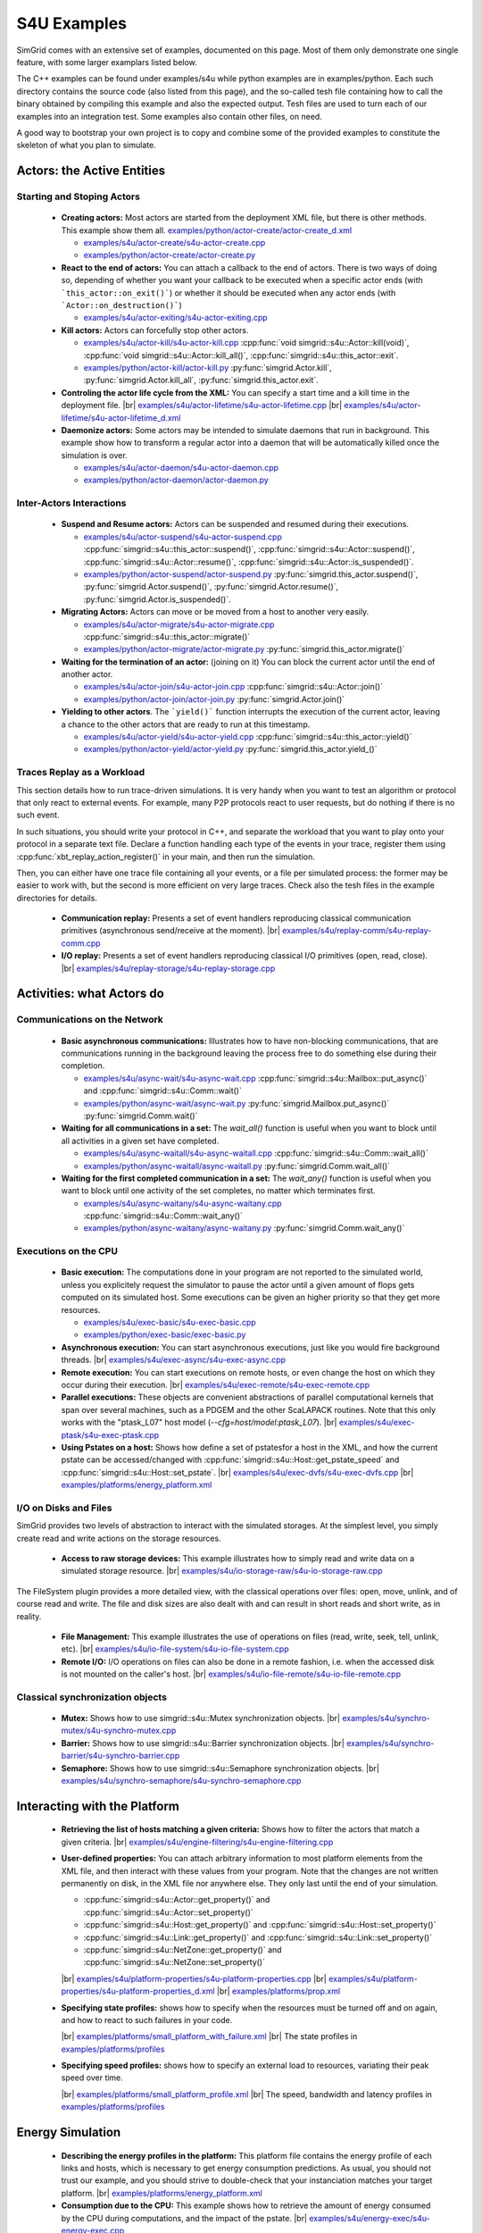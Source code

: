 .. S4U (Simgrid for you) is the next interface of SimGrid, expected to be released with SimGrid 4.0.
..
.. Even if it is not completely rock stable yet, it may well already fit
.. your needs. You are welcome to try it and report any interface
.. glitches that you see. Be however warned that the interface may change
.. until the final release.  You will have to adapt your code on the way.
.. 
.. This file follows the ReStructured syntax to be included in the
.. documentation, but it should remain readable directly.


S4U Examples
************

SimGrid comes with an extensive set of examples, documented on this
page. Most of them only demonstrate one single feature, with some
larger examplars listed below. 

The C++ examples can be found under examples/s4u while python examples
are in examples/python. Each such directory contains the source code (also listed
from this page), and the so-called tesh file containing how to call
the binary obtained by compiling this example and also the expected
output. Tesh files are used to turn each of our examples into an
integration test. Some examples also contain other files, on need.

A good way to bootstrap your own project is to copy and combine some
of the provided examples to constitute the skeleton of what you plan
to simulate.

===========================
Actors: the Active Entities
===========================


Starting and Stoping Actors
---------------------------

  - **Creating actors:**
    Most actors are started from the deployment XML file, but there is other methods.
    This example show them all.
    `examples/python/actor-create/actor-create_d.xml <https://framagit.org/simgrid/simgrid/tree/master/examples/python/actor-create/actor-create_d.xml>`_
    
    - |cpp| `examples/s4u/actor-create/s4u-actor-create.cpp <https://framagit.org/simgrid/simgrid/tree/master/examples/s4u/actor-create/s4u-actor-create.cpp>`_
    - |py|  `examples/python/actor-create/actor-create.py <https://framagit.org/simgrid/simgrid/tree/master/examples/python/actor-create/actor-create.py>`_

  - **React to the end of actors:**
    You can attach a callback to the end of actors. There is two ways
    of doing so, depending of whether you want your callback to be
    executed when a specific actor ends (with ```this_actor::on_exit()```)
    or whether it should be executed when any actor ends (with
    ```Actor::on_destruction()```)

    - |cpp| `examples/s4u/actor-exiting/s4u-actor-exiting.cpp <https://framagit.org/simgrid/simgrid/tree/master/examples/s4u/actor-exiting/s4u-actor-exiting.cpp>`_

  - **Kill actors:**
    Actors can forcefully stop other actors.
    
    - |cpp| `examples/s4u/actor-kill/s4u-actor-kill.cpp <https://framagit.org/simgrid/simgrid/tree/master/examples/s4u/actor-kill/s4u-actor-kill.cpp>`_
      :cpp:func:`void simgrid::s4u::Actor::kill(void)`,
      :cpp:func:`void simgrid::s4u::Actor::kill_all()`,
      :cpp:func:`simgrid::s4u::this_actor::exit`.
    - |py| `examples/python/actor-kill/actor-kill.py <https://framagit.org/simgrid/simgrid/tree/master/examples/python/actor-kill/actor-kill.py>`_
      :py:func:`simgrid.Actor.kill`,
      :py:func:`simgrid.Actor.kill_all`, 
      :py:func:`simgrid.this_actor.exit`.

  - **Controling the actor life cycle from the XML:**
    You can specify a start time and a kill time in the deployment
    file.
    |br| `examples/s4u/actor-lifetime/s4u-actor-lifetime.cpp <https://framagit.org/simgrid/simgrid/tree/master/examples/s4u/actor-lifetime/s4u-actor-lifetime.cpp>`_
    |br| `examples/s4u/actor-lifetime/s4u-actor-lifetime_d.xml <https://framagit.org/simgrid/simgrid/tree/master/examples/s4u/actor-lifetime/s4u-actor-lifetime_d.xml>`_

  - **Daemonize actors:**
    Some actors may be intended to simulate daemons that run in background. This example show how to transform a regular
    actor into a daemon that will be automatically killed once the simulation is over.
    
    - |cpp| `examples/s4u/actor-daemon/s4u-actor-daemon.cpp <https://framagit.org/simgrid/simgrid/tree/master/examples/s4u/actor-daemon/s4u-actor-daemon.cpp>`_
    - |py|  `examples/python/actor-daemon/actor-daemon.py <https://framagit.org/simgrid/simgrid/tree/master/examples/python/actor-daemon/actor-daemon.py>`_
    
Inter-Actors Interactions
-------------------------

  - **Suspend and Resume actors:**    
    Actors can be suspended and resumed during their executions.
    
    - |cpp| `examples/s4u/actor-suspend/s4u-actor-suspend.cpp <https://framagit.org/simgrid/simgrid/tree/master/examples/s4u/actor-suspend/s4u-actor-suspend.cpp>`_
      :cpp:func:`simgrid::s4u::this_actor::suspend()`,
      :cpp:func:`simgrid::s4u::Actor::suspend()`, :cpp:func:`simgrid::s4u::Actor::resume()`, :cpp:func:`simgrid::s4u::Actor::is_suspended()`.
    - |py|  `examples/python/actor-suspend/actor-suspend.py <https://framagit.org/simgrid/simgrid/tree/master/examples/python/actor-suspend/actor-suspend.py>`_
      :py:func:`simgrid.this_actor.suspend()`,
      :py:func:`simgrid.Actor.suspend()`, :py:func:`simgrid.Actor.resume()`, :py:func:`simgrid.Actor.is_suspended()`.

  - **Migrating Actors:**
    Actors can move or be moved from a host to another very easily.
    
    - |cpp| `examples/s4u/actor-migrate/s4u-actor-migrate.cpp <https://framagit.org/simgrid/simgrid/tree/master/examples/s4u/actor-migrate/s4u-actor-migrate.cpp>`_
      :cpp:func:`simgrid::s4u::this_actor::migrate()`
    - |py|  `examples/python/actor-migrate/actor-migrate.py <https://framagit.org/simgrid/simgrid/tree/master/examples/python/actor-migrate/actor-migrate.py>`_
      :py:func:`simgrid.this_actor.migrate()`

  - **Waiting for the termination of an actor:** (joining on it)
    You can block the current actor until the end of another actor.
    
    - |cpp| `examples/s4u/actor-join/s4u-actor-join.cpp <https://framagit.org/simgrid/simgrid/tree/master/examples/s4u/actor-join/s4u-actor-join.cpp>`_
      :cpp:func:`simgrid::s4u::Actor::join()`
    - |py|  `examples/python/actor-join/actor-join.py <https://framagit.org/simgrid/simgrid/tree/master/examples/python/actor-join/actor-join.py>`_
      :py:func:`simgrid.Actor.join()`

  - **Yielding to other actors**.
    The ```yield()``` function interrupts the execution of the current
    actor, leaving a chance to the other actors that are ready to run
    at this timestamp.
    
    - |cpp| `examples/s4u/actor-yield/s4u-actor-yield.cpp <https://framagit.org/simgrid/simgrid/tree/master/examples/s4u/actor-yield/s4u-actor-yield.cpp>`_
      :cpp:func:`simgrid::s4u::this_actor::yield()`
    - |py|  `examples/python/actor-yield/actor-yield.py <https://framagit.org/simgrid/simgrid/tree/master/examples/python/actor-yield/actor-yield.py>`_
      :py:func:`simgrid.this_actor.yield_()`

Traces Replay as a Workload
---------------------------

This section details how to run trace-driven simulations. It is very
handy when you want to test an algorithm or protocol that only react
to external events. For example, many P2P protocols react to user
requests, but do nothing if there is no such event.

In such situations, you should write your protocol in C++, and separate
the workload that you want to play onto your protocol in a separate
text file. Declare a function handling each type of the events in your
trace, register them using :cpp:func:`xbt_replay_action_register()` in
your main, and then run the simulation.

Then, you can either have one trace file containing all your events,
or a file per simulated process: the former may be easier to work
with, but the second is more efficient on very large traces. Check
also the tesh files in the example directories for details.

  - **Communication replay:**
    Presents a set of event handlers reproducing classical communication
    primitives (asynchronous send/receive at the moment).
    |br| `examples/s4u/replay-comm/s4u-replay-comm.cpp  <https://framagit.org/simgrid/simgrid/tree/master/examples/s4u/replay-comm/s4u-replay-comm.cpp>`_

  - **I/O replay:**
    Presents a set of event handlers reproducing classical I/O
    primitives (open, read, close).
    |br| `examples/s4u/replay-storage/s4u-replay-storage.cpp  <https://framagit.org/simgrid/simgrid/tree/master/examples/s4u/replay-storage/s4u-replay-storage.cpp>`_

==========================
Activities: what Actors do
==========================

Communications on the Network
-----------------------------

 - **Basic asynchronous communications:**
   Illustrates how to have non-blocking communications, that are
   communications running in the background leaving the process free
   to do something else during their completion. 
   
   - |cpp| `examples/s4u/async-wait/s4u-async-wait.cpp <https://framagit.org/simgrid/simgrid/tree/master/examples/s4u/async-wait/s4u-async-wait.cpp>`_
     :cpp:func:`simgrid::s4u::Mailbox::put_async()` and :cpp:func:`simgrid::s4u::Comm::wait()`
   - |py|  `examples/python/async-wait/async-wait.py <https://framagit.org/simgrid/simgrid/tree/master/examples/python/async-wait/async-wait.py>`_
     :py:func:`simgrid.Mailbox.put_async()` :py:func:`simgrid.Comm.wait()`

 - **Waiting for all communications in a set:**
   The `wait_all()` function is useful when you want to block until
   all activities in a given set have completed. 
   
   - |cpp| `examples/s4u/async-waitall/s4u-async-waitall.cpp <https://framagit.org/simgrid/simgrid/tree/master/examples/s4u/async-waitall/s4u-async-waitall.cpp>`_
     :cpp:func:`simgrid::s4u::Comm::wait_all()`
   - |py| `examples/python/async-waitall/async-waitall.py <https://framagit.org/simgrid/simgrid/tree/master/examples/python/async-waitall/async-waitall.py>`_
     :py:func:`simgrid.Comm.wait_all()`

 - **Waiting for the first completed communication in a set:**
   The `wait_any()` function is useful
   when you want to block until one activity of the set completes, no
   matter which terminates first.
   
   - |cpp| `examples/s4u/async-waitany/s4u-async-waitany.cpp <https://framagit.org/simgrid/simgrid/tree/master/examples/s4u/async-waitany/s4u-async-waitany.cpp>`_
     :cpp:func:`simgrid::s4u::Comm::wait_any()`
   - |py| `examples/python/async-waitany/async-waitany.py <https://framagit.org/simgrid/simgrid/tree/master/examples/python/async-waitany/async-waitany.py>`_
     :py:func:`simgrid.Comm.wait_any()`
     
.. todo:: review the `ready` and `waituntil` examples and add them here.
   
.. _s4u_ex_execution:

Executions on the CPU
---------------------

  - **Basic execution:**
    The computations done in your program are not reported to the
    simulated world, unless you explicitely request the simulator to pause
    the actor until a given amount of flops gets computed on its simulated
    host. Some executions can be given an higher priority so that they
    get more resources.
    
    - |cpp| `examples/s4u/exec-basic/s4u-exec-basic.cpp <https://framagit.org/simgrid/simgrid/tree/master/examples/s4u/exec-basic/s4u-exec-basic.cpp>`_
    - |py|  `examples/python/exec-basic/exec-basic.py <https://framagit.org/simgrid/simgrid/tree/master/examples/python/exec-basic/exec-basic.py>`_

  - **Asynchronous execution:**
    You can start asynchronous executions, just like you would fire
    background threads.
    |br| `examples/s4u/exec-async/s4u-exec-async.cpp <https://framagit.org/simgrid/simgrid/tree/master/examples/s4u/exec-async/s4u-exec-async.cpp>`_
    
  - **Remote execution:**
    You can start executions on remote hosts, or even change the host
    on which they occur during their execution.
    |br| `examples/s4u/exec-remote/s4u-exec-remote.cpp <https://framagit.org/simgrid/simgrid/tree/master/examples/s4u/exec-remote/s4u-exec-remote.cpp>`_

  - **Parallel executions:**
    These objects are convenient abstractions of parallel
    computational kernels that span over several machines, such as a
    PDGEM and the other ScaLAPACK routines. Note that this only works
    with the "ptask_L07" host model (`--cfg=host/model:ptask_L07`).
    |br| `examples/s4u/exec-ptask/s4u-exec-ptask.cpp <https://framagit.org/simgrid/simgrid/tree/master/examples/s4u/exec-ptask/s4u-exec-ptask.cpp>`_
    
  - **Using Pstates on a host:**
    Shows how define a set of pstatesfor a host in the XML, and how the current
    pstate can be accessed/changed with :cpp:func:`simgrid::s4u::Host::get_pstate_speed` and :cpp:func:`simgrid::s4u::Host::set_pstate`.
    |br| `examples/s4u/exec-dvfs/s4u-exec-dvfs.cpp <https://framagit.org/simgrid/simgrid/tree/master/examples/s4u/exec-dvfs/s4u-exec-dvfs.cpp>`_
    |br| `examples/platforms/energy_platform.xml <https://framagit.org/simgrid/simgrid/tree/master/examples/platforms/energy_platform.xml>`_

I/O on Disks and Files
----------------------

SimGrid provides two levels of abstraction to interact with the
simulated storages. At the simplest level, you simply create read and
write actions on the storage resources.

  - **Access to raw storage devices:**
    This example illustrates how to simply read and write data on a
    simulated storage resource.
    |br| `examples/s4u/io-storage-raw/s4u-io-storage-raw.cpp  <https://framagit.org/simgrid/simgrid/tree/master/examples/s4u/io-storage-raw/s4u-io-storage-raw.cpp>`_

The FileSystem plugin provides a more detailed view, with the
classical operations over files: open, move, unlink, and of course
read and write. The file and disk sizes are also dealt with and can
result in short reads and short write, as in reality.

  - **File Management:**
    This example illustrates the use of operations on files
    (read, write, seek, tell, unlink, etc).
    |br| `examples/s4u/io-file-system/s4u-io-file-system.cpp <https://framagit.org/simgrid/simgrid/tree/master/examples/s4u/io-file-system/s4u-io-file-system.cpp>`_

  - **Remote I/O:**
    I/O operations on files can also be done in a remote fashion, 
    i.e. when the accessed disk is not mounted on the caller's host.
    |br| `examples/s4u/io-file-remote/s4u-io-file-remote.cpp  <https://framagit.org/simgrid/simgrid/tree/master/examples/s4u/io-file-remote/s4u-io-file-remote.cpp>`_

Classical synchronization objects
---------------------------------

 - **Mutex:**
   Shows how to use simgrid::s4u::Mutex synchronization objects.
   |br| `examples/s4u/synchro-mutex/s4u-synchro-mutex.cpp <https://framagit.org/simgrid/simgrid/tree/master/examples/s4u/synchro-mutex/s4u-synchro-mutex.cpp>`_

 - **Barrier:**
   Shows how to use simgrid::s4u::Barrier synchronization objects.
   |br| `examples/s4u/synchro-barrier/s4u-synchro-barrier.cpp <https://framagit.org/simgrid/simgrid/tree/master/examples/s4u/synchro-barrier/s4u-synchro-barrier.cpp>`_

 - **Semaphore:**
   Shows how to use simgrid::s4u::Semaphore synchronization objects.
   |br| `examples/s4u/synchro-semaphore/s4u-synchro-semaphore.cpp <https://framagit.org/simgrid/simgrid/tree/master/examples/s4u/synchro-semaphore/s4u-synchro-semaphore.cpp>`_

=============================
Interacting with the Platform
=============================

 - **Retrieving the list of hosts matching a given criteria:**
   Shows how to filter the actors that match a given criteria.
   |br| `examples/s4u/engine-filtering/s4u-engine-filtering.cpp <https://framagit.org/simgrid/simgrid/tree/master/examples/s4u/engine-filtering/s4u-engine-filtering.cpp>`_

 - **User-defined properties:**
   You can attach arbitrary information to most platform elements from
   the XML file, and then interact with these values from your
   program. Note that the changes are not written permanently on disk,
   in the XML file nor anywhere else. They only last until the end of
   your simulation.
   
   - :cpp:func:`simgrid::s4u::Actor::get_property()` and :cpp:func:`simgrid::s4u::Actor::set_property()`
   - :cpp:func:`simgrid::s4u::Host::get_property()` and :cpp:func:`simgrid::s4u::Host::set_property()`
   - :cpp:func:`simgrid::s4u::Link::get_property()` and :cpp:func:`simgrid::s4u::Link::set_property()`
   - :cpp:func:`simgrid::s4u::NetZone::get_property()` and :cpp:func:`simgrid::s4u::NetZone::set_property()`
     
   |br| `examples/s4u/platform-properties/s4u-platform-properties.cpp <https://framagit.org/simgrid/simgrid/tree/master/examples/s4u/platform-properties/s4u-platform-properties.cpp>`_
   |br| `examples/s4u/platform-properties/s4u-platform-properties_d.xml <https://framagit.org/simgrid/simgrid/tree/master/examples/s4u/platform-properties/s4u-platform-properties_d.xml>`_
   |br| `examples/platforms/prop.xml <https://framagit.org/simgrid/simgrid/tree/master/examples/platforms/prop.xml>`_

 - **Specifying state profiles:** shows how to specify when the
   resources must be turned off and on again, and how to react to such
   failures in your code.
   
   |br| `examples/platforms/small_platform_with_failure.xml <https://framagit.org/simgrid/simgrid/tree/master/examples/platforms/small_platform_with_failure.xml>`_
   |br| The state profiles in `examples/platforms/profiles <https://framagit.org/simgrid/simgrid/tree/master/examples/platforms/profiles>`_

 - **Specifying speed profiles:** shows how to specify an external
   load to resources, variating their peak speed over time.
   
   |br| `examples/platforms/small_platform_profile.xml <https://framagit.org/simgrid/simgrid/tree/master/examples/platforms/small_platform_profile.xml>`_
   |br| The speed, bandwidth and latency profiles in `examples/platforms/profiles  <https://framagit.org/simgrid/simgrid/tree/master/examples/platforms/profiles>`_

=================
Energy Simulation
=================

  - **Describing the energy profiles in the platform:**
    This platform file contains the energy profile of each links and
    hosts, which is necessary to get energy consumption predictions.
    As usual, you should not trust our example, and you should strive
    to double-check that your instanciation matches your target platform.
    |br| `examples/platforms/energy_platform.xml <https://framagit.org/simgrid/simgrid/tree/master/examples/platforms/energy_platform.xml>`_

  - **Consumption due to the CPU:** 
    This example shows how to retrieve the amount of energy consumed
    by the CPU during computations, and the impact of the pstate.
    |br| `examples/s4u/energy-exec/s4u-energy-exec.cpp <https://framagit.org/simgrid/simgrid/tree/master/examples/s4u/energy-exec/s4u-energy-exec.cpp>`_

  - **Consumption due to the network:**
    This example shows how to retrieve and display the energy consumed
    by the network during communications.
    |br| `examples/s4u/energy-link/s4u-energy-link.cpp <https://framagit.org/simgrid/simgrid/tree/master/examples/s4u/energy-link/s4u-energy-link.cpp>`_

  - **Modeling the shutdown and boot of hosts:**
    Simple example of model of model for the energy consumption during
    the host boot and shutdown periods.
    |br| `examples/s4u/energy-boot/platform_boot.xml <https://framagit.org/simgrid/simgrid/tree/master/examples/s4u/energy-boot/platform_boot.xml>`_
    |br| `examples/s4u/energy-boot/s4u-energy-boot.cpp <https://framagit.org/simgrid/simgrid/tree/master/examples/s4u/energy-boot/s4u-energy-boot.cpp>`_

=======================
Tracing and Visualizing
=======================

Tracing can be activated by various configuration options which
are illustrated in these example. See also the 
:ref:`full list of options related to tracing <tracing_tracing_options>`.

It is interesting to run the process-create example with the following
options to see the task executions:

  - **Platform Tracing:**
    This program is a toy example just loading the platform, so that
    you can play with the platform visualization. Recommanded options:
    ``--cfg=tracing:yes --cfg=tracing/categorized:yes``
    |br| `examples/s4u/trace-platform/s4u-trace-platform.cpp <https://framagit.org/simgrid/simgrid/tree/master/examples/s4u/trace-platform/s4u-trace-platform.cpp>`_

========================
Larger SimGrid Examplars
========================

This section contains application examples that are somewhat larger
than the previous examples.

  - **Ping Pong:**
    This simple example just sends one message back and forth.
    The tesh file laying in the directory show how to start the simulator binary, highlighting how to pass options to 
    the simulators (as detailed in Section :ref:`options`). 
    |br| `examples/s4u/app-pingpong/s4u-app-pingpong.cpp <https://framagit.org/simgrid/simgrid/tree/master/examples/s4u/app-pingpong/s4u-app-pingpong.cpp>`_

  - **Token ring:**
    Shows how to implement a classical communication pattern, where a
    token is exchanged along a ring to reach every participant.
    |br| `examples/s4u/app-token-ring/s4u-app-token-ring.cpp <https://framagit.org/simgrid/simgrid/tree/master/examples/s4u/app-token-ring/s4u-app-token-ring.cpp>`_

  - **Master Workers:**
    Another good old example, where one Master process has a bunch of task to dispatch to a set of several Worker 
    processes. This example comes in two equivalent variants, one
    where the actors are specified as simple functions (which is easier to
    understand for newcomers) and one where the actors are specified
    as classes (which is more powerful for the users wanting to build
    their own projects upon the example).
    |br| `examples/s4u/app-masterworkers/s4u-app-masterworkers-class.cpp <https://framagit.org/simgrid/simgrid/tree/master/examples/s4u/app-masterworkers/s4u-app-masterworkers-class.cpp>`_
    |br| `examples/s4u/app-masterworkers/s4u-app-masterworkers-fun.cpp <https://framagit.org/simgrid/simgrid/tree/master/examples/s4u/app-masterworkers/s4u-app-masterworkers-fun.cpp>`_
    
Data diffusion
--------------

  - **Bit Torrent:** 
    Classical protocol for Peer-to-Peer data diffusion.
    |br| `examples/s4u/app-bittorrent/s4u-bittorrent.cpp <https://framagit.org/simgrid/simgrid/tree/master/examples/s4u/app-bittorrent/s4u-bittorrent.cpp>`_
    
  - **Chained Send:** 
    Data broadcast over a ring of processes.
    |br| `examples/s4u/app-chainsend/s4u-app-chainsend.cpp <https://framagit.org/simgrid/simgrid/tree/master/examples/s4u/app-chainsend/s4u-app-chainsend.cpp>`_

Distributed Hash Tables (DHT)
-----------------------------

  - **Chord Protocol** 
    One of the most famous DHT protocol.
    |br| `examples/s4u/dht-chord/s4u-dht-chord.cpp <https://framagit.org/simgrid/simgrid/tree/master/examples/s4u/dht-chord/s4u-dht-chord.cpp>`_

.. TODO:: document here the examples about plugins

.. |br| raw:: html

   <br />

.. |cpp| image:: /img/lang_cpp.png
   :align: middle
   :width: 12

.. |py| image:: /img/lang_python.png
   :align: middle
   :width: 12
